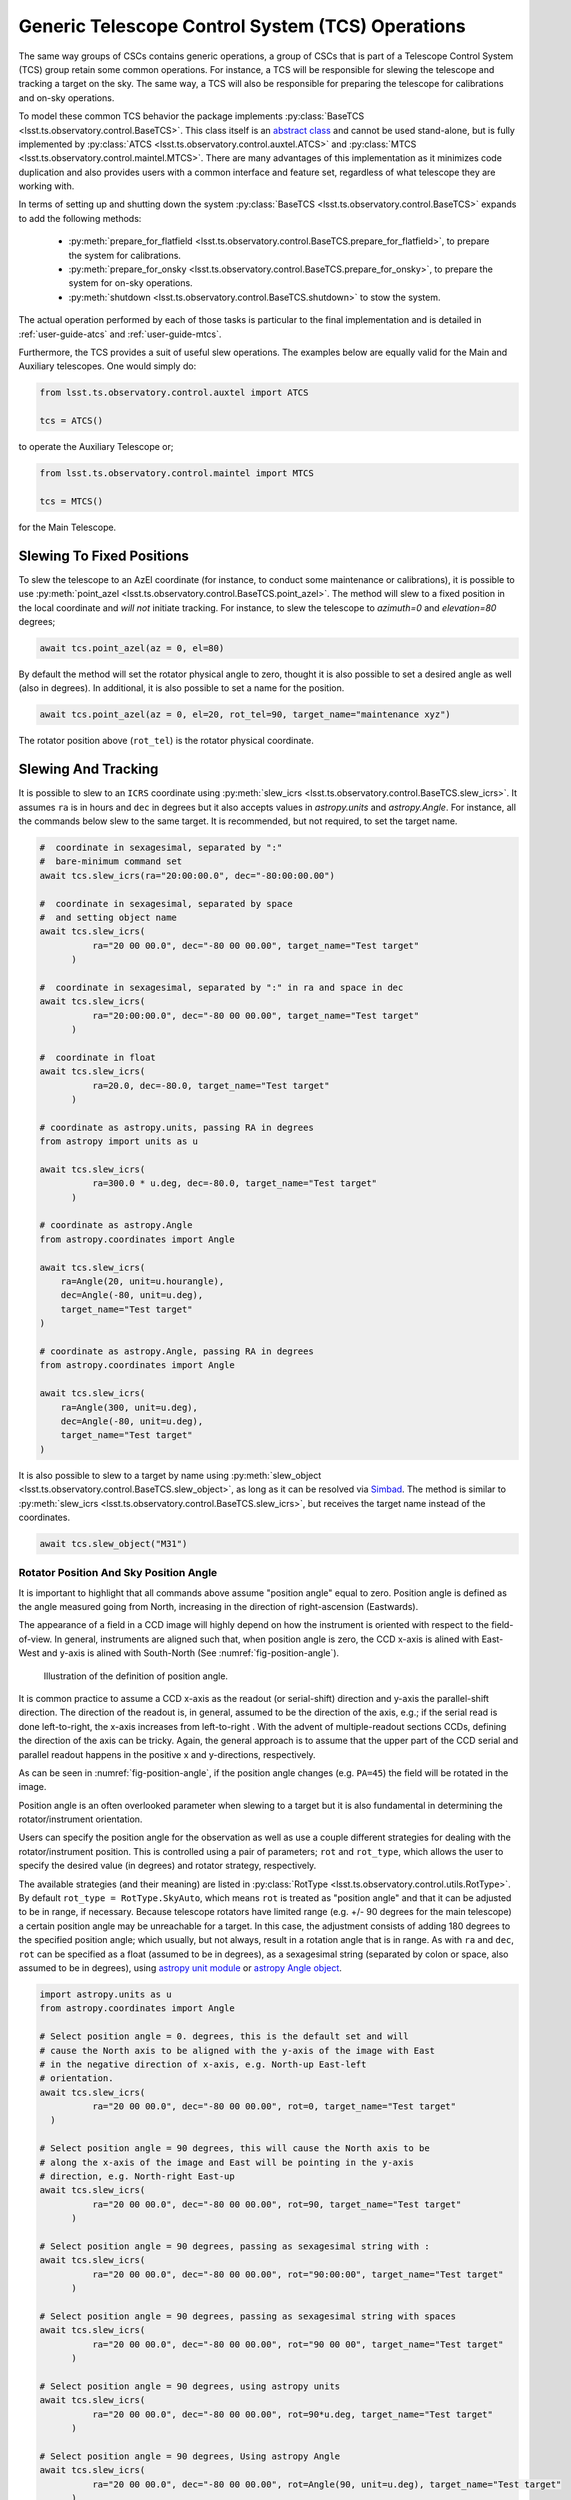 .. _user-guide-generic-telescope-control-operations:

Generic Telescope Control System (TCS) Operations
=================================================

The same way groups of CSCs contains generic operations, a group of CSCs that is part of a Telescope Control System (TCS) group retain some common operations.
For instance, a TCS will be responsible for slewing the telescope and tracking a target on the sky.
The same way, a TCS will also be responsible for preparing the telescope for calibrations and on-sky operations.

To model these common TCS behavior the package implements :py:class:`BaseTCS <lsst.ts.observatory.control.BaseTCS>`.
This class itself is an `abstract class <https://docs.python.org/3/library/abc.html>`__ and cannot be used stand-alone, but is fully implemented by :py:class:`ATCS <lsst.ts.observatory.control.auxtel.ATCS>` and :py:class:`MTCS <lsst.ts.observatory.control.maintel.MTCS>`.
There are many advantages of this implementation as it minimizes code duplication and also provides users with a common interface and feature set, regardless of what telescope they are working with.

In terms of setting up and shutting down the system :py:class:`BaseTCS <lsst.ts.observatory.control.BaseTCS>` expands to add the following methods:

  * :py:meth:`prepare_for_flatfield <lsst.ts.observatory.control.BaseTCS.prepare_for_flatfield>`, to prepare the system for calibrations.
  * :py:meth:`prepare_for_onsky <lsst.ts.observatory.control.BaseTCS.prepare_for_onsky>`, to prepare the system for on-sky operations.
  * :py:meth:`shutdown <lsst.ts.observatory.control.BaseTCS.shutdown>` to stow the system.

The actual operation performed by each of those tasks is particular to the final implementation and is detailed in :ref:`user-guide-atcs` and :ref:`user-guide-mtcs`.

Furthermore, the TCS provides a suit of useful slew operations.
The examples below are equally valid for the Main and Auxiliary telescopes.
One would simply do:

.. code:: python

    from lsst.ts.observatory.control.auxtel import ATCS

    tcs = ATCS()

to operate the Auxiliary Telescope or;

.. code:: python

    from lsst.ts.observatory.control.maintel import MTCS

    tcs = MTCS()

for the Main Telescope.

.. _user-guide-generic-telescope-control-operations-slewing-to-fixed-positions:

Slewing To Fixed Positions
--------------------------

To slew the telescope to an AzEl coordinate (for instance, to conduct some maintenance or calibrations), it is possible to use :py:meth:`point_azel <lsst.ts.observatory.control.BaseTCS.point_azel>`.
The method will slew to a fixed position in the local coordinate and `will not` initiate tracking.
For instance, to slew the telescope to `azimuth=0` and `elevation=80` degrees;

.. code:: python

    await tcs.point_azel(az = 0, el=80)

By default the method will set the rotator physical angle to zero, thought it is also possible to set a desired angle as well (also in degrees).
In additional, it is also possible to set a name for the position.

.. code:: python

    await tcs.point_azel(az = 0, el=20, rot_tel=90, target_name="maintenance xyz")

The rotator position above (``rot_tel``) is the rotator physical coordinate.

.. _user-guide-generic-telescope-control-operations-slewing-and-tracking:

Slewing And Tracking
--------------------

It is possible to slew to an ``ICRS`` coordinate using :py:meth:`slew_icrs <lsst.ts.observatory.control.BaseTCS.slew_icrs>`.
It assumes ``ra`` is in hours and ``dec`` in degrees but it also accepts values in `astropy.units` and `astropy.Angle`.
For instance, all the commands below slew to the same target.
It is recommended, but not required, to set the target name.

.. code:: python

    #  coordinate in sexagesimal, separated by ":"
    #  bare-minimum command set
    await tcs.slew_icrs(ra="20:00:00.0", dec="-80:00:00.00")

    #  coordinate in sexagesimal, separated by space
    #  and setting object name
    await tcs.slew_icrs(
              ra="20 00 00.0", dec="-80 00 00.00", target_name="Test target"
          )

    #  coordinate in sexagesimal, separated by ":" in ra and space in dec
    await tcs.slew_icrs(
              ra="20:00:00.0", dec="-80 00 00.00", target_name="Test target"
          )

    #  coordinate in float
    await tcs.slew_icrs(
              ra=20.0, dec=-80.0, target_name="Test target"
          )

    # coordinate as astropy.units, passing RA in degrees
    from astropy import units as u

    await tcs.slew_icrs(
              ra=300.0 * u.deg, dec=-80.0, target_name="Test target"
          )

    # coordinate as astropy.Angle
    from astropy.coordinates import Angle

    await tcs.slew_icrs(
        ra=Angle(20, unit=u.hourangle),
        dec=Angle(-80, unit=u.deg),
        target_name="Test target"
    )

    # coordinate as astropy.Angle, passing RA in degrees
    from astropy.coordinates import Angle

    await tcs.slew_icrs(
        ra=Angle(300, unit=u.deg),
        dec=Angle(-80, unit=u.deg),
        target_name="Test target"
    )

It is also possible to slew to a target by name using :py:meth:`slew_object <lsst.ts.observatory.control.BaseTCS.slew_object>`, as long as it can be resolved via `Simbad <http://simbad.u-strasbg.fr/simbad/sim-fid>`__.
The method is similar to :py:meth:`slew_icrs <lsst.ts.observatory.control.BaseTCS.slew_icrs>`, but receives the target name instead of the coordinates.

.. code:: python

    await tcs.slew_object("M31")

.. _user-guide-generic-telescope-control-operations-rotator-position-and-sky-position-angle:

Rotator Position And Sky Position Angle
^^^^^^^^^^^^^^^^^^^^^^^^^^^^^^^^^^^^^^^

It is important to highlight that all commands above assume "position angle" equal to zero.
Position angle is defined as the angle measured going from North, increasing in the direction of right-ascension (Eastwards).

The appearance of a field in a CCD image will highly depend on how the instrument is oriented with respect to the field-of-view.
In general, instruments are aligned such that, when position angle is zero, the CCD x-axis is alined with East-West and y-axis is alined with South-North (See :numref:`fig-position-angle`).

.. figure:: /_static/PositionAngle.png
   :name: fig-position-angle
   :target: ../_images/PositionAngle.png
   :alt: Position angle definition.

   Illustration of the definition of position angle.

It is common practice to assume a CCD x-axis as the readout (or serial-shift) direction and y-axis the parallel-shift direction.
The direction of the readout is, in general, assumed to be the direction of the axis, e.g.; if the serial read is done left-to-right, the x-axis increases from left-to-right .
With the advent of multiple-readout sections CCDs, defining the direction of the axis can be tricky.
Again, the general approach is to assume that the upper part of the CCD serial and parallel readout happens in the positive x and y-directions, respectively.

As can be seen in :numref:`fig-position-angle`, if the position angle changes (e.g. ``PA=45``) the field will be rotated in the image.

Position angle is an often overlooked parameter when slewing to a target but it is also fundamental in determining the rotator/instrument orientation.

Users can specify the position angle for the observation as well as use a couple different strategies for dealing with the rotator/instrument position.
This is controlled using a pair of parameters; ``rot`` and ``rot_type``, which allows the user to specify the desired value (in degrees) and rotator strategy, respectively.

The available strategies (and their meaning) are listed in :py:class:`RotType <lsst.ts.observatory.control.utils.RotType>`.
By default ``rot_type = RotType.SkyAuto``, which means ``rot`` is treated as "position angle" and that it can be adjusted to be in range, if necessary.
Because telescope rotators have limited range (e.g. +/- 90 degrees for the main telescope) a certain position angle may be unreachable for a target.
In this case, the adjustment consists of adding 180 degrees to the specified position angle; which usually, but not always, result in a rotation angle that is in range.
As with ``ra`` and ``dec``, ``rot`` can be specified as a float (assumed to be in degrees), as a sexagesimal string (separated by colon or space, also assumed to be in degrees), using `astropy unit module`_ or `astropy Angle object`_.

.. _astropy unit module: https://docs.astropy.org/en/stable/units/
.. _astropy Angle object: https://docs.astropy.org/en/stable/api/astropy.coordinates.Angle.html

.. code:: python

    import astropy.units as u
    from astropy.coordinates import Angle

    # Select position angle = 0. degrees, this is the default set and will
    # cause the North axis to be aligned with the y-axis of the image with East
    # in the negative direction of x-axis, e.g. North-up East-left
    # orientation.
    await tcs.slew_icrs(
              ra="20 00 00.0", dec="-80 00 00.00", rot=0, target_name="Test target"
      )

    # Select position angle = 90 degrees, this will cause the North axis to be
    # along the x-axis of the image and East will be pointing in the y-axis
    # direction, e.g. North-right East-up
    await tcs.slew_icrs(
              ra="20 00 00.0", dec="-80 00 00.00", rot=90, target_name="Test target"
          )

    # Select position angle = 90 degrees, passing as sexagesimal string with :
    await tcs.slew_icrs(
              ra="20 00 00.0", dec="-80 00 00.00", rot="90:00:00", target_name="Test target"
          )

    # Select position angle = 90 degrees, passing as sexagesimal string with spaces
    await tcs.slew_icrs(
              ra="20 00 00.0", dec="-80 00 00.00", rot="90 00 00", target_name="Test target"
          )

    # Select position angle = 90 degrees, using astropy units
    await tcs.slew_icrs(
              ra="20 00 00.0", dec="-80 00 00.00", rot=90*u.deg, target_name="Test target"
          )

    # Select position angle = 90 degrees, Using astropy Angle
    await tcs.slew_icrs(
              ra="20 00 00.0", dec="-80 00 00.00", rot=Angle(90, unit=u.deg), target_name="Test target"
          )

If you rather have the method not try to find a suitable angle in case the specified value is unreachable, specify ``rot_type=RotType.Sky``.

.. code:: python

    await tcs.slew_icrs(
              ra="20 00 00.0",
              dec="-80 00 00.00",
              rot=0,
              rot_type=RotType.Sky,
              target_name="Test target"
      )

Users also have the option to select a physical angle for the rotator.
For instance, if you are trying to keep the Rotator close to a particular physical range (due to some hardware limitation or observational strategy) and still want the rotator to track the sky, use ``rot_type=RotType.PhysicalSky`` instead;

.. code:: python

    # Use PhysicalSky rotator strategy with rot=20. This will cause the rotator
    # to start tracking at the rotator physical orientation of 20. degrees but
    # still track the sky.
    from lsst.ts.observatory.control.utils import RotType

    await tcs.slew_icrs(
              ra="20:00:00.0",
              dec="-80 00 00.00",
              rot=20,
              rot_type=RotType.PhysicalSky,
              target_name="Test target"
          )

This will cause the rotator to be positioned close to the physical (e.g. encoder) angle of ``20.`` degrees.
Note that this angle is defined at the start of the slew, and the telescope will resume tracking normally, so the rotator will be moving to de-rotate the field.

If instead, you need the rotator to remain fixed at a set position but the telescope must track (e.g. for filter changes on the main telescope), use the ``rot_type=RotType.Physical`` option.

.. code:: python

    # Use of Physical rotator strategy with rot=0 This will cause the
    # rotator to move to 0 degrees and not track.
    # WARNING: The telescope will track the alt/az axis but the rotator will
    # be kept fixed in physical position 0. degrees.
    await tcs.slew_icrs(
              ra="20:00:00.0",
              dec="-80 00 00.00",
              rot=0,
              rot_type=RotType.Physical,
              target_name="Test target"
          )

.. warning::

    When using ``rot_type=RotType.Physical`` the rotator will remain fixed and will NOT track the sky rotation.
    Long exposures taken while tracking with this strategy will show field rotation.

When conducting spectroscopy (e.g. with the Auxiliary Telescope) it is useful to be able to position the field in terms of the parallactic angle.
For that, one can use the ``rot_type=RotType.Parallactic`` parameter;

.. code:: python

    await tcs.slew_icrs(
              ra=20.0,
              dec=-80.0,
              rot=0,
              rot_type=RotType.Parallactic,
              target_name="Test target"
          )

Although the default ``rot=0`` is the most commonly used value when using ``rot_type=RotType.Parallactic``, the user is free to select any angle.

In case the user demands an angle outside the valid range, the task will fail and raise an exception and not slew to the demanded position.

  >>> await tcs.slew_icrs(...)
  ---------------------------------------------------------------------------
  AckError                                  Traceback (most recent call last)
  <ipython-input-25-be270f3a125b> in async-def-wrapper()
  .
  .
  .
  AckError: msg='Command failed', ackcmd=(ackcmd private_seqNum=1597989109,
  ack=<SalRetCode.CMD_FAILED: -302>, error=6611,
  result='Rejected : rotator position angle out of range')

The error message will show the exception traceback, which can be somewhat intimidating.
However, the important bit of information can be found in the last couple lines of the output (as shown above).
This is also valid in case the user tries to slew to any other unreachable position (e.g. zenith blind spot, low elevation, etc.).
In this case, the error message will vary accordingly.

The same rotator options are available when using :py:meth:`slew_object <lsst.ts.observatory.control.BaseTCS.slew_object>`.

.. code:: python

    await tcs.slew_object("M31", rot=45.)

    await tcs.slew_object("M31", rot=20, rot_type=RotType.PhysicalSky)

    await tcs.slew_object("M31", rot=0, rot_type=RotType.Physical)

    await tcs.slew_object("M31", rot=0, rot_type=RotType.Parallactic)

.. _user-guide-generic-telescope-control-operations-offsetting:

Offsetting
----------

The pointing component (and thus the :py:class:`BaseTCS <lsst.ts.observatory.control.BaseTCS>` class) support several different offset options.

In terms of coordinate frames the following options are available:

  :py:meth:`offset_azel <lsst.ts.observatory.control.BaseTCS.offset_azel>`
    Offset telescope in azimuth and elevation.

  :py:meth:`offset_xy <lsst.ts.observatory.control.BaseTCS.offset_xy>`
    Offset telescope in terms of boresight.
    This will cause the field to move in x and y.

  :py:meth:`offset_radec <lsst.ts.observatory.control.BaseTCS.offset_radec>`
    Offset telescope in RA and Dec.
    Perform arc-length offset in sky coordinates.
    The magnitude of the offset is :math:`\sqrt{ra^2 + dec^2}` and the angle is the usual :math:`atan2(dec, ra)`.

The main distinction between the methods above is the coordinate frame they operate with.

Except for :py:meth:`offset_xy <lsst.ts.observatory.control.BaseTCS.offset_xy>` the resulting image offset will heavily depend on the position on the sky and the rotator configuration.
Therefore, when trying to position a target in a particular place of the FoV, it is highly recommended to use this method.

The :py:meth:`offset_xy <lsst.ts.observatory.control.BaseTCS.offset_xy>` method is designed to perform offset in image coordinates.
For instance;

.. code:: python

    await tcs.offset_xy(x=10., y=0.)

Will result in a 10. arcseconds offset **of the telescope** in the positive x direction, resulting in an **image offset** in the negative direction.
The definition of x and y axis can be found in :ref:`Rotator Position And Sky Position Angle<user-guide-generic-telescope-control-operations-rotator-position-and-sky-position-angle>` section, also see :numref:`fig-position-angle`.
In :numref:`fig-offset-xy-example` we show an example of the result of using :py:meth:`offset_xy <lsst.ts.observatory.control.BaseTCS.offset_xy>`.

.. figure:: /_static/offset_xy_example.png
   :name: fig-offset-xy-example
   :target: ../_images/offset_xy_example.png
   :alt: offset xy example

   Illustration of :py:meth:`offset_xy <lsst.ts.observatory.control.BaseTCS.offset_xy>` method.

In addition to the different methods shown above, users also have control of how the offsets are treated by the pointing component.
For each command, there are two additional control flags the user can rely on to change the underlying behavior.

.. _user-guide-generic-telescope-control-operations-relative-vs-non-relative-offsets:

Relative vs Non-Relative Offsets
^^^^^^^^^^^^^^^^^^^^^^^^^^^^^^^^

.. warning::

	This section refers specifically to relative and non-relative offsets.
  By default these offsets are not absorbed by the system and will be overwritten by a slew operation.
  For more information about absorbing offsets see :ref:`user-guide-generic-telescope-control-operations-persistent-vs-non-persistent-offsets`.

  Keep in mind that these two features (relative and persistent) are orthogonal and their behavior can be combined.

This option is controlled by the ``relative`` input parameter of the offset methods.
By default offsets are relative to the current telescope position, e.g.; ``relative=True``.
Basically, these offsets will accumulate with one another, e.g.;

.. code:: python

    await tcs.offset_azel(az=10, el=0)
    await tcs.offset_azel(az=0, el=10)

Will result in an offset of 10 arcsec in azimuth (from the first command) **and** elevation (from the second).
Relative offsets are probably the most common and general kind of offsets used and are employed on most use cases.

Non-relative offsets are performed with respect to the pointing origin.
For instance, the following sequence of commands;

.. code:: python

    await tcs.offset_azel(az=10, el=0, relative=False)
    await tcs.offset_azel(az=0, el=10, relative=False)

Is equivalent to a 10 arcsec offset in elevation only and is equivalent to performing the second command alone, e.g.;

.. code:: python

    await tcs.offset_azel(az=0, el=10, relative=False)

Non-relative offsets are useful when performing operations that may use the original position as a reference.
For instance, when building grids of observations one may want to use non-relative offsets.
The following command sequence will perform a square grid on the sky (see :numref:`fig-offset-azel-grid`);

.. code:: python

    grid_az = [-10, +10, +10, -10]
    grid_el = [-10, -10, +10, +10]
    for az,el in zip(grid_az, grid_el):
      await tcs.offset_azel(az=az, el=el, relative=False)
      # Do something here
      ....

    # Restore the original telescope position.
    await tcs.offset_azel(az=0., el=0., relative=False)

The same pattern using a relative offset would look like this:

.. code:: python

    grid_az = [-10, 0, 20, 0]
    grid_el = [-10, +20, 0, -20]
    for az,el in zip(grid_az, grid_el):
      await tcs.offset_azel(az=az, el=el)
      # Do something here
      ....

    # Restore the original telescope position.
    await tcs.offset_azel(az=10., el=-10.)

As you can see, not only defining the grid is easier using non-relative offsets but also, if an error occur during the ``for`` loop, it is considerably simpler to restore the telescope to its original position.

.. figure:: /_static/offset_azel_grid.png
   :name: fig-offset-azel-grid
   :target: ../_images/offset_azel_grid.png
   :alt: offset xy example

   Same offset pattern executed with non-relative (left hand side) and relative (right hand side) offsets.
   The numbers on the images represent the input to the offset command on both scenarios.

Relative and non-relative offsets can also be combined.
For instance, the following sequence of commands;

.. code:: python

    await tcs.offset_azel(az=10, el=0, relative=True)
    await tcs.offset_azel(az=0, el=10, relative=True)
    await tcs.offset_azel(az=0, el=10, relative=False)

You will result in a 10 arcsec offset in azimuth and 20 arcsec in elevation; 10 arcsec from the relative offset and 10 from the non-relative offset.

Combining relative and non-relative offsets can be useful if one wants to execute a pattern as shown above but want to do it with an offset with respect to the original position.
For instance;

.. code:: python

    grid_az = [-10, +10, +10, -10]
    grid_el = [-10, -10, +10, +10]

    # offset telescope in elevation
    await tcs.offset_azel(az=0, el=10)

    # The pattern here will be entirely offset by 10 arcsec in elevation due to
    # the command above.
    for az,el in zip(grid_az, grid_el):
      await tcs.offset_azel(az=az, el=el, relative=False)
      # Do something here
      ....

    # Restore the original telescope position.
    # Relative offset will still be in effect.
    await tcs.offset_azel(az=0., el=0., relative=False)

    # Also remove the relative offset
    await tcs.offset_azel(az=0, el=-10)


**In all cases above, the offset will be overwritten if a new target is sent, e.g.;**

.. code:: python

    await tcs.offset_azel(az=10, el=0, relative=True)
    await tcs.offset_azel(az=0, el=10, relative=True)
    await tcs.offset_azel(az=0, el=10, relative=False)
    await tcs.slew_object("HD 164461")  # reset all offsets above

Will result in a slew with no offsets.

.. _user-guide-generic-telescope-control-operations-absorbing-offsets:

Absorbing Offsets
^^^^^^^^^^^^^^^^^

It is possible to control whether offsets will be absorbed by the system and persist between slew commands using the ``absorb`` flag.
By default offsets are not absorbed by the system, e.g., ``absorb=False``.

Absorbing offsets is useful when there are offsets that need to propagate through different slews.

For instance, the LATISS instrument in the Auxiliary Telescope contains a set of filters and gratings that will offset the images projected into the detector.
In this situation we require the offset to be applied based on the instrument configuration, and this offset must persist through different slews.

Furthermore, the ``relative`` flag also applies to ``absorb`` offsets.

For example, the sequence of command below;

.. code:: python

    await tcs.offset_azel(az=10, el=0, relative=True, absorb=True)
    await tcs.offset_azel(az=0, el=10, relative=True, absorb=True)
    await tcs.offset_azel(az=0, el=10, absorb=True)
    await tcs.slew_object("HD 164461")

Will result in a slew offset by 10 arcsec in azimuth and 20 arcsec in elevation.

.. _user-guide-generic-telescope-control-operations-persistent-vs-non-persistent-offsets:

Persistent vs Non-Persistent Offsets
^^^^^^^^^^^^^^^^^^^^^^^^^^^^^^^^^^^^

.. warning::

	Use of ``persistent`` flag is deprecated, use ``absorb`` instead.

.. _user-guide-generic-telescope-control-operations-reseting-offsets:

Resetting Offsets
^^^^^^^^^^^^^^^^^

In order to reset offsets, users can rely on the :py:meth:`reset_offsets <lsst.ts.observatory.control.BaseTCS.offset_xy>` method.

.. code:: python

    await tcs.reset_offsets()

By default, the method will reset all offsets.

Users can control whether to reset only offsets that where absorbed or not using the ``absorbed`` and ``non_absorbed`` flags.
Both the relative and non-relative offsets are always reseted for the selected option.

For example, the commands below show how to reset only the absorbed and not absorbed offsets, respectively.

.. code:: python

    await tcs.reset_offsets(absorbed=True, non_absorbed=False)  # reset only absorbed offsets
    await tcs.reset_offsets(absorbed=False, non_absorbed=True)  # reset only offsets that where not absorbed

.. _user-guide-generic-telescope-control-operations-synchronization-between-tcs-and-camera:

Synchronization Between TCS and Camera
--------------------------------------

One common issue when operating with a ``TCS`` class and a ``Camera`` class is that we need to be able to synchronize theirs operations in order to reliably take data.
This synchronization is handled using :py:meth:`ready_to_take_data <lsst.ts.observatory.control.BaseTCS.ready_to_take_data>` in :py:class:`BaseTCS <lsst.ts.observatory.control.BaseTCS>`.

To use this feature the user must simply pass this method to the :py:class:`BaseCamera <lsst.ts.observatory.control.BaseCamera>` class constructor, which then allows it to wait for the ``TCS`` to be ready to take data.
The synchronization is only used by :py:meth:`take_object <lsst.ts.observatory.control.BaseTCS.take_object>` method.

The procedure, using the Auxiliary Telescope classes as an example, is as follows:

.. code-block:: python

  from lsst.ts import salobj
  from lsst.ts.observatory.control.auxtel import ATCS, LATISS

  domain = salobj.Domain()

  atcs = ATCS(domain)
  latiss = LATISS(domain, tcs_ready_to_take_data=atcs.ready_to_take_data)

  # If we now use take_object to select the instrument configuration, the
  # method will also wait for the atcs to finish synchronizing (ATAOS apply
  # any telescope and focus correction)
  await latiss.take_object(10., n=3, filter=2, grating=3)
